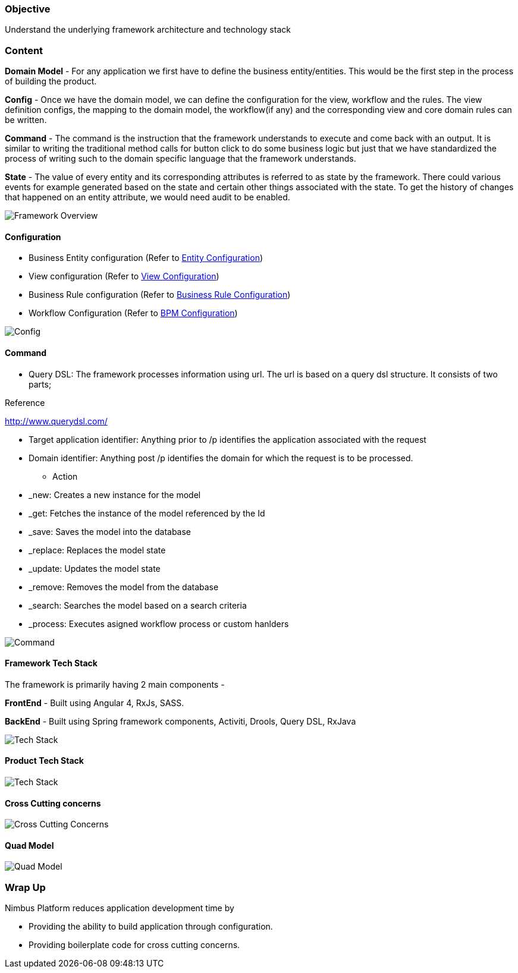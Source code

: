 :source-highlighter: prettify

// Macro definitions for this file only
:source: TechnicalArchitecture.adoc[Source Text]

=== Objective

Understand the underlying framework architecture and technology stack

=== Content

*Domain Model* - For any application we first have to define the business entity/entities. This would be the first step in the process of building the product. 

*Config* - Once we have the domain model, we can define the configuration for the view, workflow and the rules. 
The view definition configs, the mapping to the domain model, the workflow(if any) and the corresponding view and core domain rules can be written. 

*Command* - The command is the instruction that the framework understands to execute and come back with an output. It is similar to writing the traditional method calls for button click to do some business logic but just that we have standardized the process of writing such to the domain specific language that the framework understands. 

*State* - The value of every entity and its corresponding attributes is referred to as state by the framework. There could various events for example generated based on the state and certain other things associated with the state. To get the history of changes that happened on an entity attribute, we would need audit to be enabled. 

image::technicalarchitecture/framework-overview.jpeg[Framework Overview]

==== Configuration
* Business Entity configuration (Refer to <<Documentation.adoc#,Entity Configuration>>)
* View configuration (Refer to <<Documentation.adoc#,View Configuration>>)
* Business Rule configuration (Refer to <<Documentation.adoc#,Business Rule Configuration>>)
* Workflow Configuration (Refer to <<Documentation.adoc#,BPM Configuration>>)

image::technicalarchitecture/state-sync-SAM-interaction.jpeg[Config]


==== Command
* Query DSL: The framework processes information using url. The url is based on a query dsl structure. It consists of two parts;

.Reference
http://www.querydsl.com/

** Target application identifier: Anything prior to /p identifies the application associated with the request
** Domain identifier: Anything post /p identifies the domain for which the request is to be processed.
* Action
** _new: Creates a new instance for the model
** _get: Fetches the instance of the model referenced by the Id
** _save: Saves the model into the database
** _replace: Replaces the model state
** _update: Updates the model state
** _remove: Removes the model from the database
** _search: Searches the model based on a search criteria
** _process: Executes asigned workflow process or custom hanlders

image::technicalarchitecture/command-dsl-url-pattern.jpeg[Command]

==== Framework Tech Stack

The framework is primarily having 2 main components - 

*FrontEnd* - Built using Angular 4, RxJs,  SASS. 

*BackEnd* - Built using Spring framework components, Activiti, Drools, Query DSL, RxJava

image::technicalarchitecture/w-tech-stack.jpg[Tech Stack]

==== Product Tech Stack

image::technicalarchitecture/product-tech-stack.jpg[Tech Stack]

==== Cross Cutting concerns

image::technicalarchitecture/framework-overview-cross-cutting.jpeg[Cross Cutting Concerns]

==== Quad Model

image::technicalarchitecture/quad-model.jpg[Quad Model]

=== Wrap Up 
.Nimbus Platform reduces application development time by
* Providing the ability to build application through configuration.
* Providing boilerplate code for cross cutting concerns.
